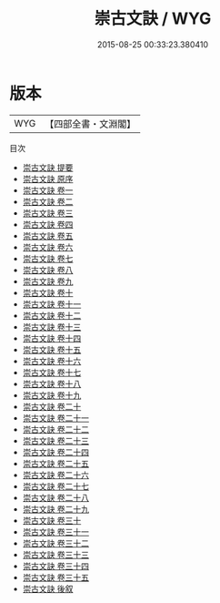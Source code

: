 #+TITLE: 崇古文訣 / WYG
#+DATE: 2015-08-25 00:33:23.380410
* 版本
 |       WYG|【四部全書・文淵閣】|
目次
 - [[file:KR4h0044_000.txt::000-1a][崇古文訣 提要]]
 - [[file:KR4h0044_000.txt::000-3a][崇古文訣 原序]]
 - [[file:KR4h0044_001.txt::001-1a][崇古文訣 卷一]]
 - [[file:KR4h0044_002.txt::002-1a][崇古文訣 卷二]]
 - [[file:KR4h0044_003.txt::003-1a][崇古文訣 卷三]]
 - [[file:KR4h0044_004.txt::004-1a][崇古文訣 卷四]]
 - [[file:KR4h0044_005.txt::005-1a][崇古文訣 卷五]]
 - [[file:KR4h0044_006.txt::006-1a][崇古文訣 卷六]]
 - [[file:KR4h0044_007.txt::007-1a][崇古文訣 卷七]]
 - [[file:KR4h0044_008.txt::008-1a][崇古文訣 卷八]]
 - [[file:KR4h0044_009.txt::009-1a][崇古文訣 卷九]]
 - [[file:KR4h0044_010.txt::010-1a][崇古文訣 卷十]]
 - [[file:KR4h0044_011.txt::011-1a][崇古文訣 卷十一]]
 - [[file:KR4h0044_012.txt::012-1a][崇古文訣 卷十二]]
 - [[file:KR4h0044_013.txt::013-1a][崇古文訣 卷十三]]
 - [[file:KR4h0044_014.txt::014-1a][崇古文訣 卷十四]]
 - [[file:KR4h0044_015.txt::015-1a][崇古文訣 卷十五]]
 - [[file:KR4h0044_016.txt::016-1a][崇古文訣 卷十六]]
 - [[file:KR4h0044_017.txt::017-1a][崇古文訣 卷十七]]
 - [[file:KR4h0044_018.txt::018-1a][崇古文訣 卷十八]]
 - [[file:KR4h0044_019.txt::019-1a][崇古文訣 卷十九]]
 - [[file:KR4h0044_020.txt::020-1a][崇古文訣 卷二十]]
 - [[file:KR4h0044_021.txt::021-1a][崇古文訣 卷二十一]]
 - [[file:KR4h0044_022.txt::022-1a][崇古文訣 卷二十二]]
 - [[file:KR4h0044_023.txt::023-1a][崇古文訣 卷二十三]]
 - [[file:KR4h0044_024.txt::024-1a][崇古文訣 卷二十四]]
 - [[file:KR4h0044_025.txt::025-1a][崇古文訣 卷二十五]]
 - [[file:KR4h0044_026.txt::026-1a][崇古文訣 卷二十六]]
 - [[file:KR4h0044_027.txt::027-1a][崇古文訣 卷二十七]]
 - [[file:KR4h0044_028.txt::028-1a][崇古文訣 卷二十八]]
 - [[file:KR4h0044_029.txt::029-1a][崇古文訣 卷二十九]]
 - [[file:KR4h0044_030.txt::030-1a][崇古文訣 卷三十]]
 - [[file:KR4h0044_031.txt::031-1a][崇古文訣 卷三十一]]
 - [[file:KR4h0044_032.txt::032-1a][崇古文訣 卷三十二]]
 - [[file:KR4h0044_033.txt::033-1a][崇古文訣 卷三十三]]
 - [[file:KR4h0044_034.txt::034-1a][崇古文訣 卷三十四]]
 - [[file:KR4h0044_035.txt::035-1a][崇古文訣 卷三十五]]
 - [[file:KR4h0044_036.txt::036-1a][崇古文訣 後叙]]
